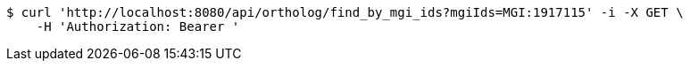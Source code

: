 [source,bash]
----
$ curl 'http://localhost:8080/api/ortholog/find_by_mgi_ids?mgiIds=MGI:1917115' -i -X GET \
    -H 'Authorization: Bearer '
----